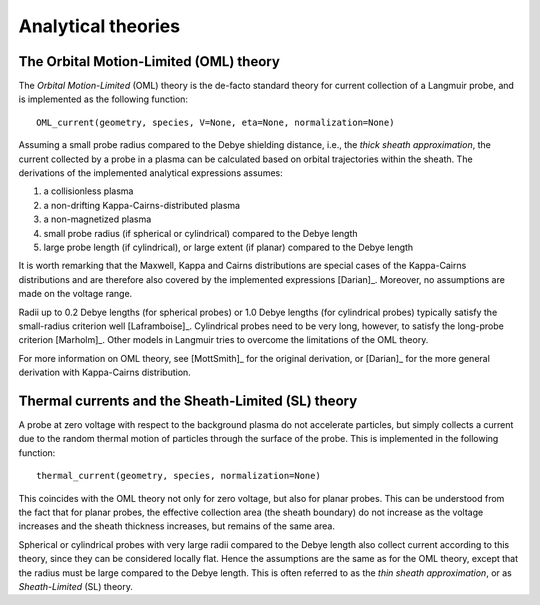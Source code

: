 Analytical theories
-------------------

.. _OML:

The Orbital Motion-Limited (OML) theory
~~~~~~~~~~~~~~~~~~~~~~~~~~~~~~~~~~~~~~~
The *Orbital Motion-Limited* (OML) theory is the de-facto standard theory for current collection of a Langmuir probe, and is implemented as the following function::

    OML_current(geometry, species, V=None, eta=None, normalization=None)

Assuming a small probe radius compared to the Debye shielding distance, i.e., the *thick sheath approximation*, the current collected by a probe in a plasma can be calculated based on orbital trajectories within the sheath. The derivations of the implemented analytical expressions assumes:

1. a collisionless plasma
2. a non-drifting Kappa-Cairns-distributed plasma
3. a non-magnetized plasma
4. small probe radius (if spherical or cylindrical) compared to the Debye length
5. large probe length (if cylindrical), or large extent (if planar) compared to the Debye length

It is worth remarking that the Maxwell, Kappa and Cairns distributions are special cases of the Kappa-Cairns distributions and are therefore also covered by the implemented expressions [Darian]_. Moreover, no assumptions are made on the voltage range.

Radii up to 0.2 Debye lengths (for spherical probes) or 1.0 Debye lengths (for cylindrical probes) typically satisfy the small-radius criterion well [Laframboise]_. Cylindrical probes need to be very long, however, to satisfy the long-probe criterion [Marholm]_. Other models in Langmuir tries to overcome the limitations of the OML theory.

For more information on OML theory, see [MottSmith]_ for the original derivation, or [Darian]_ for the more general derivation with Kappa-Cairns distribution.

.. _thermal-current:

Thermal currents and the Sheath-Limited (SL) theory
~~~~~~~~~~~~~~~~~~~~~~~~~~~~~~~~~~~~~~~~~~~~~~~~~~~
A probe at zero voltage with respect to the background plasma do not accelerate particles, but simply collects a current due to the random thermal motion of particles through the surface of the probe. This is implemented in the following function::

    thermal_current(geometry, species, normalization=None)

This coincides with the OML theory not only for zero voltage, but also for planar probes. This can be understood from the fact that for planar probes, the effective collection area (the sheath boundary) do not increase as the voltage increases and the sheath thickness increases, but remains of the same area.

Spherical or cylindrical probes with very large radii compared to the Debye length also collect current according to this theory, since they can be considered locally flat. Hence the assumptions are the same as for the OML theory, except that the radius must be large compared to the Debye length. This is often referred to as the *thin sheath approximation*, or as *Sheath-Limited* (SL) theory.


